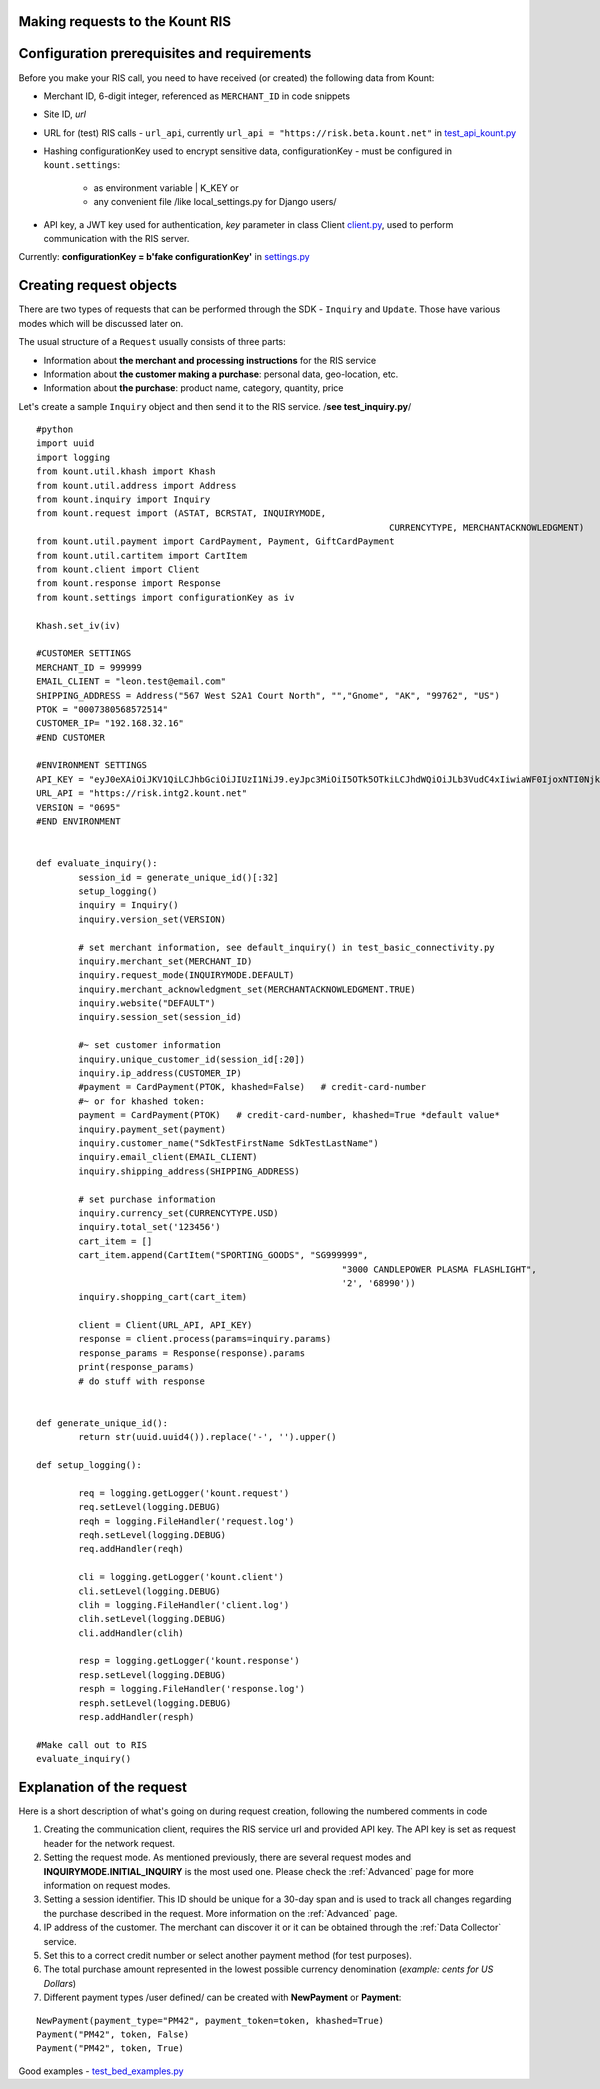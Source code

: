 Making requests to the Kount RIS
=======================================

Configuration prerequisites and requirements
============================================

Before you make your RIS call, you need to have received (or created)
the following data from Kount: 

* Merchant ID, 6-digit integer, referenced as ``MERCHANT_ID`` in code snippets 

* Site ID, *url*

* URL for (test) RIS calls - ``url_api``, currently ``url_api = "https://risk.beta.kount.net"`` in `test\_api\_kount.py <https://github.com/Kount/kount-ris-python-sdk/blob/master/tests/test_api_kount.py>`__

* Hashing configurationKey used to encrypt sensitive data, configurationKey - must be configured in ``kount.settings``:

    * as environment variable | K_KEY or 
    * any convenient file /like local\_settings.py for Django users/

* API key, a JWT key used for authentication, *key* parameter in class Client `client.py <https://github.com/Kount/kount-ris-python-sdk/blob/master/kount/client.py>`__, used to perform communication with the RIS server.



Currently: **configurationKey = b'fake configurationKey'** in `settings.py <https://github.com/Kount/kount-ris-python-sdk/blob/master/kount/settings.py>`__

Creating request objects
========================

There are two types of requests that can be performed through the SDK -
``Inquiry`` and ``Update``. Those have various modes which will be
discussed later on.

The usual structure of a ``Request`` usually consists of three parts: 

* Information about **the merchant and processing instructions** for the RIS service 

* Information about **the customer making a purchase**: personal data, geo-location, etc. 

* Information about **the purchase**: product name, category, quantity, price

Let's create a sample ``Inquiry`` object and then send it to the RIS
service. /**see test\_inquiry.py**/

::

	#python
	import uuid
	import logging
	from kount.util.khash import Khash
	from kount.util.address import Address
	from kount.inquiry import Inquiry
	from kount.request import (ASTAT, BCRSTAT, INQUIRYMODE,
									   CURRENCYTYPE, MERCHANTACKNOWLEDGMENT)
	from kount.util.payment import CardPayment, Payment, GiftCardPayment
	from kount.util.cartitem import CartItem
	from kount.client import Client
	from kount.response import Response
	from kount.settings import configurationKey as iv

	Khash.set_iv(iv)

	#CUSTOMER SETTINGS
	MERCHANT_ID = 999999 
	EMAIL_CLIENT = "leon.test@email.com"
	SHIPPING_ADDRESS = Address("567 West S2A1 Court North", "","Gnome", "AK", "99762", "US")
	PTOK = "0007380568572514"
	CUSTOMER_IP= "192.168.32.16"
	#END CUSTOMER

	#ENVIRONMENT SETTINGS 
	API_KEY = "eyJ0eXAiOiJKV1QiLCJhbGciOiJIUzI1NiJ9.eyJpc3MiOiI5OTk5OTkiLCJhdWQiOiJLb3VudC4xIiwiaWF0IjoxNTI0NjkzNTE2LCJzY3AiOnsia2EiOnRydWUsImtjIjp0cnVlLCJhcGkiOmZhbHNlLCJyaXMiOnRydWV9fQ.WFcgpCkG9M1-7nemy2FbCsoXQmy4haezQUtYf70ySAk"
	URL_API = "https://risk.intg2.kount.net"
	VERSION = "0695"
	#END ENVIRONMENT


	def evaluate_inquiry():
		session_id = generate_unique_id()[:32]
		setup_logging()
		inquiry = Inquiry()
		inquiry.version_set(VERSION)

		# set merchant information, see default_inquiry() in test_basic_connectivity.py
		inquiry.merchant_set(MERCHANT_ID)
		inquiry.request_mode(INQUIRYMODE.DEFAULT)
		inquiry.merchant_acknowledgment_set(MERCHANTACKNOWLEDGMENT.TRUE)
		inquiry.website("DEFAULT")
		inquiry.session_set(session_id)

		#~ set customer information
		inquiry.unique_customer_id(session_id[:20])
		inquiry.ip_address(CUSTOMER_IP)
		#payment = CardPayment(PTOK, khashed=False)   # credit-card-number
		#~ or for khashed token:
		payment = CardPayment(PTOK)   # credit-card-number, khashed=True *default value*
		inquiry.payment_set(payment)
		inquiry.customer_name("SdkTestFirstName SdkTestLastName")
		inquiry.email_client(EMAIL_CLIENT)
		inquiry.shipping_address(SHIPPING_ADDRESS)

		# set purchase information
		inquiry.currency_set(CURRENCYTYPE.USD)
		inquiry.total_set('123456')
		cart_item = []
		cart_item.append(CartItem("SPORTING_GOODS", "SG999999",
								  "3000 CANDLEPOWER PLASMA FLASHLIGHT",
								  '2', '68990'))
		inquiry.shopping_cart(cart_item)

		client = Client(URL_API, API_KEY)
		response = client.process(params=inquiry.params)
		response_params = Response(response).params
		print(response_params)
		# do stuff with response


	def generate_unique_id():
		return str(uuid.uuid4()).replace('-', '').upper()

	def setup_logging():

		req = logging.getLogger('kount.request')
		req.setLevel(logging.DEBUG)
		reqh = logging.FileHandler('request.log')
		reqh.setLevel(logging.DEBUG)
		req.addHandler(reqh)

		cli = logging.getLogger('kount.client')
		cli.setLevel(logging.DEBUG)
		clih = logging.FileHandler('client.log')
		clih.setLevel(logging.DEBUG)
		cli.addHandler(clih)

		resp = logging.getLogger('kount.response')
		resp.setLevel(logging.DEBUG)
		resph = logging.FileHandler('response.log')
		resph.setLevel(logging.DEBUG)
		resp.addHandler(resph)

	#Make call out to RIS 
	evaluate_inquiry()


Explanation of the request
==========================

Here is a short description of what's going on during request creation,
following the numbered comments in code

#. Creating the communication client, requires the RIS service url and provided API key. The API key is set as request header for the network request.

#. Setting the request mode. As mentioned previously, there are several request modes and **INQUIRYMODE.INITIAL_INQUIRY** is the most  used one. Please check the :ref:`Advanced` page for more information on request modes.


#. Setting a session identifier. This ID should be unique for a 30-day span and is used to track all changes regarding the purchase   described in the request. More information on the :ref:`Advanced` page.

#. IP address of the customer. The merchant can discover it or it can be obtained through the :ref:`Data Collector` service.

#. Set this to a correct credit number or select another payment  method (for test purposes).

#. The total purchase amount represented in the lowest possible currency denomination (*example: cents for US Dollars*)

#. Different payment types /user defined/ can be created with **NewPayment** or **Payment**:

::

    NewPayment(payment_type="PM42", payment_token=token, khashed=True) 
    Payment("PM42", token, False)
    Payment("PM42", token, True)

Good examples - `test_bed_examples.py <https://github.com/Kount/kount-ris-python-sdk/blob/master/tests/test_bed_examples.py>`__
